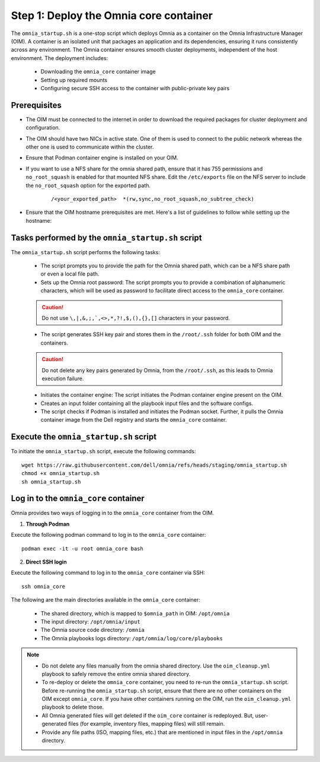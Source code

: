 Step 1: Deploy the Omnia core container
=========================================

The ``omnia_startup.sh`` is a one-stop script which deploys Omnia as a container on the Omnia Infrastructure Manager (OIM). A container is an isolated unit that packages an application and its dependencies, ensuring it runs consistently across any environment.
The Omnia container ensures smooth cluster deployments, independent of the host environment. The deployment includes:

 * Downloading the ``omnia_core`` container image
 * Setting up required mounts
 * Configuring secure SSH access to the container with public-private key pairs

Prerequisites
---------------

* The OIM must be connected to the internet in order to download the required packages for cluster deployment and configuration.
* The OIM should have two NICs in active state. One of them is used to connect to the public network whereas the other one is used to communicate within the cluster.
* Ensure that Podman container engine is installed on your OIM.
* If you want to use a NFS share for the omnia shared path, ensure that it has 755 permissions and ``no_root_squash`` is enabled for that mounted NFS share. Edit the ``/etc/exports`` file on the NFS server to include the ``no_root_squash`` option for the exported path.
    
    ::
        
        /<your_exported_path>  *(rw,sync,no_root_squash,no_subtree_check)

* Ensure that the OIM hostname prerequisites are met. Here's a list of guidelines to follow while setting up the hostname:

    .. include:: ../../Appendices/hostnamereqs.rst

Tasks performed by the ``omnia_startup.sh`` script
-----------------------------------------------------

The ``omnia_startup.sh`` script performs the following tasks:

	* The script prompts you to provide the path for the Omnia shared path, which can be a NFS share path or even a local file path.

	* Sets up the Omnia root password: The script prompts you to provide a combination of alphanumeric characters, which will be used as password to facilitate direct access to the ``omnia_core`` container.
	.. caution:: Do not use ``\,|,&,;,`,<>,*,?!,$,(),{},[]`` characters in your password.

	* The script generates SSH key pair and stores them in the ``/root/.ssh`` folder for both OIM and the containers.
	.. caution:: Do not delete any key pairs generated by Omnia, from the ``/root/.ssh``, as this leads to Omnia execution failure.

	* Initiates the container engine: The script initiates the Podman container engine present on the OIM.

	* Creates an input folder containing all the playbook input files and the software configs.

	* The script checks if Podman is installed and initiates the Podman socket. Further, it pulls the Omnia container image from the Dell registry and starts the ``omnia_core`` container.

Execute the ``omnia_startup.sh`` script
-----------------------------------------

To initiate the ``omnia_startup.sh`` script, execute the following commands:
::
    wget https://raw.githubusercontent.com/dell/omnia/refs/heads/staging/omnia_startup.sh
    chmod +x omnia_startup.sh
    sh omnia_startup.sh

Log in to the ``omnia_core`` container
----------------------------------------

Omnia provides two ways of logging in to the ``omnia_core`` container from the OIM.

1. **Through Podman**

Execute the following podman command to log in to the ``omnia_core`` container: ::

    podman exec -it -u root omnia_core bash

2. **Direct SSH login**

Execute the following command to log in to the ``omnia_core`` container via SSH: ::

    ssh omnia_core

The following are the main directories available in the ``omnia_core`` container:

         - The shared directory, which is mapped to ``$omnia_path`` in OIM: ``/opt/omnia``
         - The input directory: ``/opt/omnia/input``
         - The Omnia source code directory: ``/omnia``
         - The Omnia playbooks logs directory: ``/opt/omnia/log/core/playbooks``

.. note::

    * Do not delete any files manually from the omnia shared directory. Use the ``oim_cleanup.yml`` playbook to safely remove the entire omnia shared directory.
    * To re-deploy or delete the ``omnia_core`` container, you need to re-run the ``omnia_startup.sh`` script. Before re-running the ``omnia_startup.sh`` script, ensure that there are no other containers on the OIM except ``omnia_core``. If you have other containers running on the OIM, run the ``oim_cleanup.yml`` playbook to delete those.
    * All Omnia generated files will get deleted if the ``oim_core`` container is redeployed. But, user-generated files (for example, inventory files, mapping files) will still remain. 
    * Provide any file paths (ISO, mapping files, etc.) that are mentioned in input files in the ``/opt/omnia`` directory.